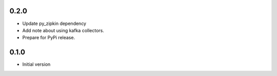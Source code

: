 0.2.0
-----

- Update py_zipkin dependency
- Add note about using kafka collectors.
- Prepare for PyPi release.

0.1.0
-----

- Initial version
